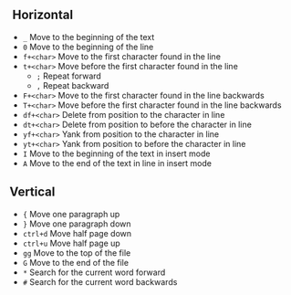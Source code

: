 **  Horizontal
:PROPERTIES:
:CUSTOM_ID: horizontal
:END:
- =_= Move to the beginning of the text
- =0= Move to the beginning of the line
- =f+<char>= Move to the first character found in the line
- =t+<char>= Move before the first character found in the line
  - =;= Repeat forward
  - =,= Repeat backward
- =F+<char>= Move to the first character found in the line backwards
- =T+<char>= Move before the first character found in the line backwards
- =df+<char>= Delete from position to the character in line
- =dt+<char>= Delete from position to before the character in line
- =yf+<char>= Yank from position to the character in line
- =yt+<char>= Yank from position to before the character in line
- =I= Move to the beginning of the text in insert mode
- =A= Move to the end of the text in line in insert mode

** Vertical
:PROPERTIES:
:CUSTOM_ID: vertical
:END:
- ={= Move one paragraph up
- =}= Move one paragraph down
- =ctrl+d= Move half page down
- =ctrl+u= Move half page up
- =gg= Move to the top of the file
- =G= Move to the end of the file
- =*= Search for the current word forward
- =#= Search for the current word backwards
